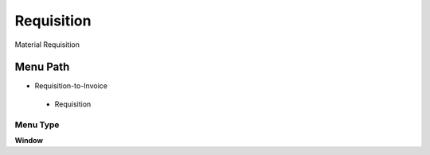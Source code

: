 
.. _functional-guide/menu/requisition:

===========
Requisition
===========

Material Requisition

Menu Path
=========


* Requisition-to-Invoice

 * Requisition

Menu Type
---------
\ **Window**\ 


.. seealso::
    :ref:`functional-guidewindow-requisition`
